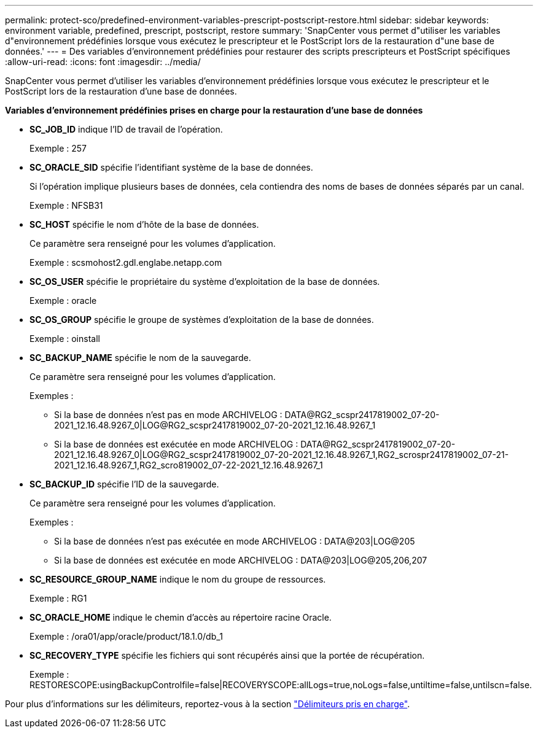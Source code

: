 ---
permalink: protect-sco/predefined-environment-variables-prescript-postscript-restore.html 
sidebar: sidebar 
keywords: environment variable, predefined, prescript, postscript, restore 
summary: 'SnapCenter vous permet d"utiliser les variables d"environnement prédéfinies lorsque vous exécutez le prescripteur et le PostScript lors de la restauration d"une base de données.' 
---
= Des variables d'environnement prédéfinies pour restaurer des scripts prescripteurs et PostScript spécifiques
:allow-uri-read: 
:icons: font
:imagesdir: ../media/


[role="lead"]
SnapCenter vous permet d'utiliser les variables d'environnement prédéfinies lorsque vous exécutez le prescripteur et le PostScript lors de la restauration d'une base de données.

*Variables d'environnement prédéfinies prises en charge pour la restauration d'une base de données*

* *SC_JOB_ID* indique l'ID de travail de l'opération.
+
Exemple : 257

* *SC_ORACLE_SID* spécifie l'identifiant système de la base de données.
+
Si l'opération implique plusieurs bases de données, cela contiendra des noms de bases de données séparés par un canal.

+
Exemple : NFSB31

* *SC_HOST* spécifie le nom d'hôte de la base de données.
+
Ce paramètre sera renseigné pour les volumes d'application.

+
Exemple : scsmohost2.gdl.englabe.netapp.com

* *SC_OS_USER* spécifie le propriétaire du système d'exploitation de la base de données.
+
Exemple : oracle

* *SC_OS_GROUP* spécifie le groupe de systèmes d'exploitation de la base de données.
+
Exemple : oinstall

* *SC_BACKUP_NAME* spécifie le nom de la sauvegarde.
+
Ce paramètre sera renseigné pour les volumes d'application.

+
Exemples :

+
** Si la base de données n'est pas en mode ARCHIVELOG : DATA@RG2_scspr2417819002_07-20-2021_12.16.48.9267_0|LOG@RG2_scspr2417819002_07-20-2021_12.16.48.9267_1
** Si la base de données est exécutée en mode ARCHIVELOG : DATA@RG2_scspr2417819002_07-20-2021_12.16.48.9267_0|LOG@RG2_scspr2417819002_07-20-2021_12.16.48.9267_1,RG2_scrospr2417819002_07-21-2021_12.16.48.9267_1,RG2_scro819002_07-22-2021_12.16.48.9267_1


* *SC_BACKUP_ID* spécifie l'ID de la sauvegarde.
+
Ce paramètre sera renseigné pour les volumes d'application.

+
Exemples :

+
** Si la base de données n'est pas exécutée en mode ARCHIVELOG : DATA@203|LOG@205
** Si la base de données est exécutée en mode ARCHIVELOG : DATA@203|LOG@205,206,207


* *SC_RESOURCE_GROUP_NAME* indique le nom du groupe de ressources.
+
Exemple : RG1

* *SC_ORACLE_HOME* indique le chemin d'accès au répertoire racine Oracle.
+
Exemple : /ora01/app/oracle/product/18.1.0/db_1

* *SC_RECOVERY_TYPE* spécifie les fichiers qui sont récupérés ainsi que la portée de récupération.
+
Exemple : RESTORESCOPE:usingBackupControlfile=false|RECOVERYSCOPE:allLogs=true,noLogs=false,untiltime=false,untilscn=false.



Pour plus d'informations sur les délimiteurs, reportez-vous à la section link:../protect-sco/predefined-environment-variables-prescript-postscript-backup.html#supported-delimiters["Délimiteurs pris en charge"^].
